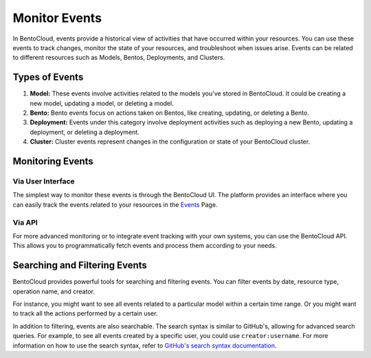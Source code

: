 ================
Monitor Events
================

In BentoCloud, events provide a historical view of activities that have occurred within your resources.
You can use these events to track changes, monitor the state of your resources, and troubleshoot when issues arise.
Events can be related to different resources such as Models, Bentos, Deployments, and Clusters.

Types of Events
===============

1. **Model:** These events involve activities related to the models you've stored in BentoCloud.
   It could be creating a new model, updating a model, or deleting a model.
2. **Bento:** Bento events focus on actions taken on Bentos, like creating, updating, or deleting a Bento.
3. **Deployment:** Events under this category involve deployment activities such as deploying a new Bento,
   updating a deployment, or deleting a deployment.
4. **Cluster:** Cluster events represent changes in the configuration or state of your BentoCloud cluster.

Monitoring Events
=================

Via User Interface
------------------

The simplest way to monitor these events is through the BentoCloud UI.
The platform provides an interface where you can easily track the events related to your resources in the `Events <http://cloud.bentoml.com/events>`_ Page.

.. image:: ../../_static/img/bentocloud/events-homepage.png
    :alt: BentoCloud Events Homepage

Via API
-------

For more advanced monitoring or to integrate event tracking with your own systems,
you can use the BentoCloud API. This allows you to programmatically fetch events and process them according to your needs.

Searching and Filtering Events
==============================

BentoCloud provides powerful tools for searching and filtering events.
You can filter events by date, resource type, operation name, and creator.

For instance, you might want to see all events related to a particular model within a certain time range.
Or you might want to track all the actions performed by a certain user.

In addition to filtering, events are also searchable.
The search syntax is similar to GitHub's, allowing for advanced search queries.
For example, to see all events created by a specific user, you could use ``creator:username``.
For more information on how to use the search syntax,
refer to `GitHub's search syntax documentation <https://docs.github.com/en/search-github/searching-on-github/searching-issues-and-pull-requests>`_.
